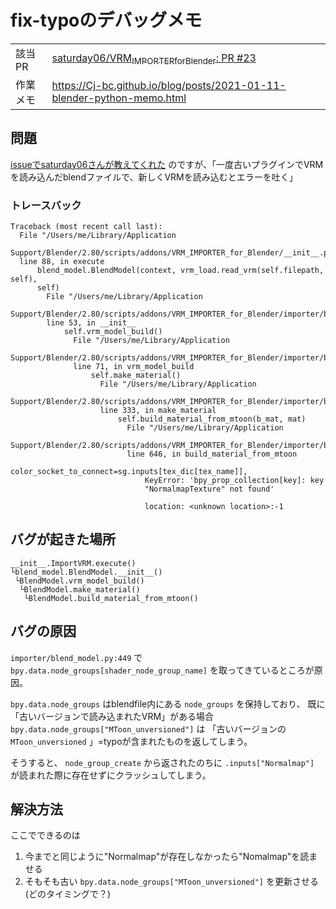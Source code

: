 * fix-typoのデバッグメモ
    :PROPERTIES:
    :DATE: [2021-02-20 Sat]
    :TAGS: :python:blender:vrm:VRM_IMPORTER_for_Blender:
    :AUTHOR: Cj-bc
    :BLOG_POST_KIND: Memo
    :BLOG_POST_PROGRESS: Published
    :BLOG_POST_STATUS: Normal
    :END:

| 該当PR   | [[https://github.com/saturday06/VRM_Addon_for_Blender/pull/23][saturday06/VRM_{IMPORTERforBlender}: PR #23]]                            |
| 作業メモ | [[https://Cj-bc.github.io/blog/posts/2021-01-11-blender-python-memo.html]] |

** 問題
   :PROPERTIES:
   :CUSTOM_ID: 問題
   :END:
[[https://github.com/saturday06/VRM_Addon_for_Blender/pull/23#issuecomment-782580000][issueでsaturday06さんが教えてくれた]] のですが、「一度古いプラグインでVRMを読み込んだblendファイルで、新しくVRMを読み込むとエラーを吐く」

*** トレースバック
    :PROPERTIES:
    :CUSTOM_ID: トレースバック
    :END:
    #+begin_example
      Traceback (most recent call last):
        File "/Users/me/Library/Application
        Support/Blender/2.80/scripts/addons/VRM_IMPORTER_for_Blender/__init__.py",
        line 88, in execute
            blend_model.BlendModel(context, vrm_load.read_vrm(self.filepath, self),
            self)
              File "/Users/me/Library/Application
              Support/Blender/2.80/scripts/addons/VRM_IMPORTER_for_Blender/importer/blend_model.py",
              line 53, in __init__
                  self.vrm_model_build()
                    File "/Users/me/Library/Application
                    Support/Blender/2.80/scripts/addons/VRM_IMPORTER_for_Blender/importer/blend_model.py",
                    line 71, in vrm_model_build
                        self.make_material()
                          File "/Users/me/Library/Application
                          Support/Blender/2.80/scripts/addons/VRM_IMPORTER_for_Blender/importer/blend_model.py",
                          line 333, in make_material
                              self.build_material_from_mtoon(b_mat, mat)
                                File "/Users/me/Library/Application
                                Support/Blender/2.80/scripts/addons/VRM_IMPORTER_for_Blender/importer/blend_model.py",
                                line 646, in build_material_from_mtoon
                                    color_socket_to_connect=sg.inputs[tex_dic[tex_name]],
                                    KeyError: 'bpy_prop_collection[key]: key
                                    "NormalmapTexture" not found'
    
                                    location: <unknown location>:-1
    #+end_example

** バグが起きた場所
   :PROPERTIES:
   :CUSTOM_ID: バグが起きた場所
   :END:
   #+begin_example
     __init__.ImportVRM.execute()
     └blend_model.BlendModel.__init__()
      └BlendModel.vrm_model_build()
       └BlendModel.make_material()
        └BlendModel.build_material_from_mtoon()
   #+end_example

** バグの原因
   :PROPERTIES:
   :CUSTOM_ID: バグの原因
   :END:
=importer/blend_model.py:449= で
~bpy.data.node_groups[shader_node_group_name]~
を取ってきているところが原因。

~bpy.data.node_groups~ はblendfile内にある ~node_groups~
を保持しており、 既に「古いバージョンで読み込まれたVRM」がある場合
~bpy.data.node_groups["MToon_unversioned"]~ は 「古いバージョンの
~MToon_unversioned~ 」=typoが含まれたものを返してしまう。

そうすると、 ~node_group_create~ から返されたのちに
~.inputs["Normalmap"]~ が読まれた際に存在せずにクラッシュしてしまう。

** 解決方法
   :PROPERTIES:
   :CUSTOM_ID: 解決方法
   :END:
   ここでできるのは

   1. 今までと同じように"Normalmap"が存在しなかったら"Nomalmap"を読ませる
   2. そもそも古い ~bpy.data.node_groups["MToon_unversioned"]~
      を更新させる(どのタイミングで？)

